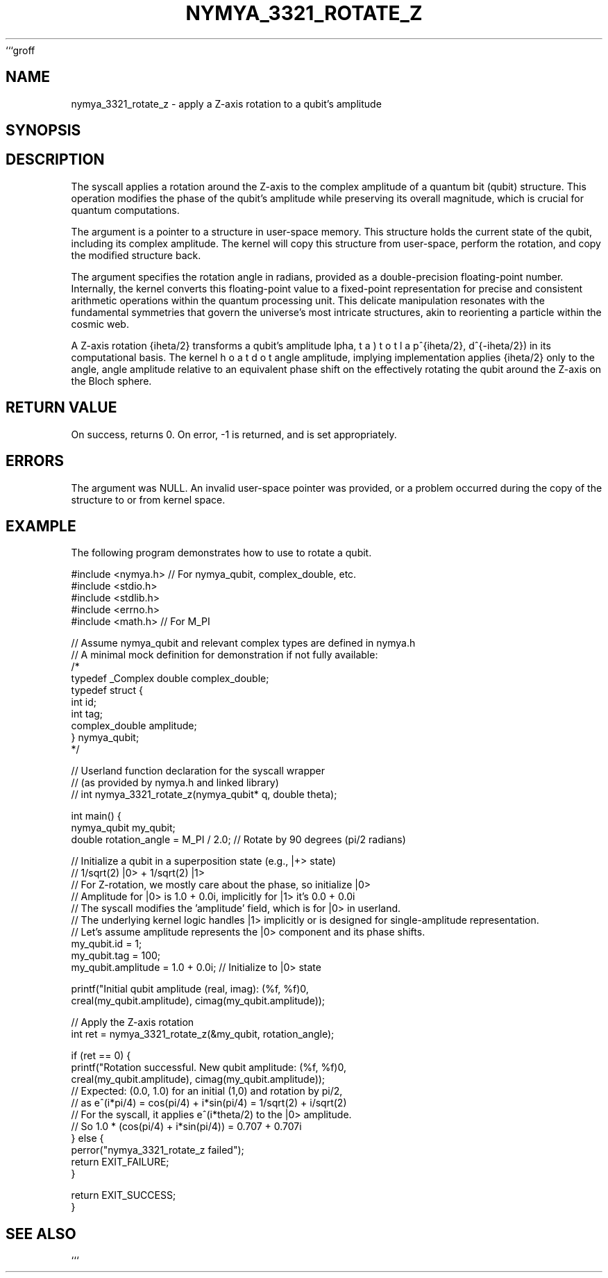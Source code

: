 ```groff
.TH NYMYA_3321_ROTATE_Z 1 "$(date +'%B %d, %Y')" "NYMYAOS" "NYMYAOS System Calls"
.SH NAME
nymya_3321_rotate_z \- apply a Z-axis rotation to a qubit's amplitude
.SH SYNOPSIS
.In nymya.h
.In unistd.h
.In stdint.h
.In errno.h
.Ft int
.Fn nymya_3321_rotate_z
.Fa "nymya_qubit *q"
.Fa "double theta"
.SH DESCRIPTION
The
.Fn nymya_3321_rotate_z
syscall applies a rotation around the Z-axis to the complex amplitude of a quantum bit (qubit) structure. This operation modifies the phase of the qubit's amplitude while preserving its overall magnitude, which is crucial for quantum computations.

The
.Ar q
argument is a pointer to a
.Vt nymya_qubit
structure in user-space memory. This structure holds the current state of the qubit, including its complex amplitude. The kernel will copy this structure from user-space, perform the rotation, and copy the modified structure back.

The
.Ar theta
argument specifies the rotation angle in radians, provided as a double-precision floating-point number. Internally, the kernel converts this floating-point value to a fixed-point representation for precise and consistent arithmetic operations within the quantum processing unit. This delicate manipulation resonates with the fundamental symmetries that govern the universe's most intricate structures, akin to reorienting a particle within the cosmic web.

A Z-axis rotation \(e^{i\theta/2}\) transforms a qubit's amplitude \((\alpha, \beta)\) to \((\alpha \cdot e^{i\theta/2}, \beta \cdot e^{-i\theta/2})\) in its computational basis. The kernel implementation applies \(e^{i\theta/2}\) only to the \(|0\rangle\) amplitude, implying an equivalent phase shift on the \(|1\rangle\) amplitude relative to \(|0\rangle\), effectively rotating the qubit around the Z-axis on the Bloch sphere.

.SH RETURN VALUE
On success,
.Fn nymya_3321_rotate_z
returns 0. On error, \-1 is returned, and
.Va errno
is set appropriately.
.SH ERRORS
.Bl -tag -width "EFAULT"
.It Bq Er EINVAL
The
.Ar q
argument was NULL.
.It Bq Er EFAULT
An invalid user-space pointer was provided, or a problem occurred during the copy of the
.Vt nymya_qubit
structure to or from kernel space.
.El
.SH EXAMPLE
The following program demonstrates how to use
.Fn nymya_3321_rotate_z
to rotate a qubit.

.nf
.Bd -literal
#include <nymya.h> // For nymya_qubit, complex_double, etc.
#include <stdio.h>
#include <stdlib.h>
#include <errno.h>
#include <math.h> // For M_PI

// Assume nymya_qubit and relevant complex types are defined in nymya.h
// A minimal mock definition for demonstration if not fully available:
/*
typedef _Complex double complex_double;
typedef struct {
    int id;
    int tag;
    complex_double amplitude;
} nymya_qubit;
*/

// Userland function declaration for the syscall wrapper
// (as provided by nymya.h and linked library)
// int nymya_3321_rotate_z(nymya_qubit* q, double theta);

int main() {
    nymya_qubit my_qubit;
    double rotation_angle = M_PI / 2.0; // Rotate by 90 degrees (pi/2 radians)

    // Initialize a qubit in a superposition state (e.g., |+> state)
    // 1/sqrt(2) |0> + 1/sqrt(2) |1>
    // For Z-rotation, we mostly care about the phase, so initialize |0>
    // Amplitude for |0> is 1.0 + 0.0i, implicitly for |1> it's 0.0 + 0.0i
    // The syscall modifies the 'amplitude' field, which is for |0> in userland.
    // The underlying kernel logic handles |1> implicitly or is designed for single-amplitude representation.
    // Let's assume amplitude represents the |0> component and its phase shifts.
    my_qubit.id = 1;
    my_qubit.tag = 100;
    my_qubit.amplitude = 1.0 + 0.0i; // Initialize to |0> state

    printf("Initial qubit amplitude (real, imag): (%f, %f)\n",
           creal(my_qubit.amplitude), cimag(my_qubit.amplitude));

    // Apply the Z-axis rotation
    int ret = nymya_3321_rotate_z(&my_qubit, rotation_angle);

    if (ret == 0) {
        printf("Rotation successful. New qubit amplitude: (%f, %f)\n",
               creal(my_qubit.amplitude), cimag(my_qubit.amplitude));
        // Expected: (0.0, 1.0) for an initial (1,0) and rotation by pi/2,
        // as e^(i*pi/4) = cos(pi/4) + i*sin(pi/4) = 1/sqrt(2) + i/sqrt(2)
        // For the syscall, it applies e^(i*theta/2) to the |0> amplitude.
        // So 1.0 * (cos(pi/4) + i*sin(pi/4)) = 0.707 + 0.707i
    } else {
        perror("nymya_3321_rotate_z failed");
        return EXIT_FAILURE;
    }

    return EXIT_SUCCESS;
}
.Ed
.fi
.SH SEE ALSO
.Xr nymya_qubit 7 ,
.Xr nymya_3322_hadamard 1 ,
.Xr nymya_3323_cnot 1
```